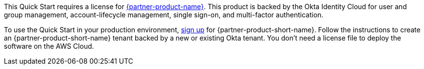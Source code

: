 // Include details about the license and how they can sign up. If no license is required, clarify that. 

This Quick Start requires a license for https://www.okta.com/products/advanced-server-access/[{partner-product-name}^]. This product is backed by the Okta Identity Cloud for user and group management, account-lifecycle management, single sign-on, and multi-factor authentication. 

To use the Quick Start in your production environment, https://app.scaleft.com/p/signup[sign up^] for {partner-product-short-name}. Follow the instructions to create an {partner-product-short-name} tenant backed by a new or existing Okta tenant. You don't need a license file to deploy the software on the AWS Cloud.
